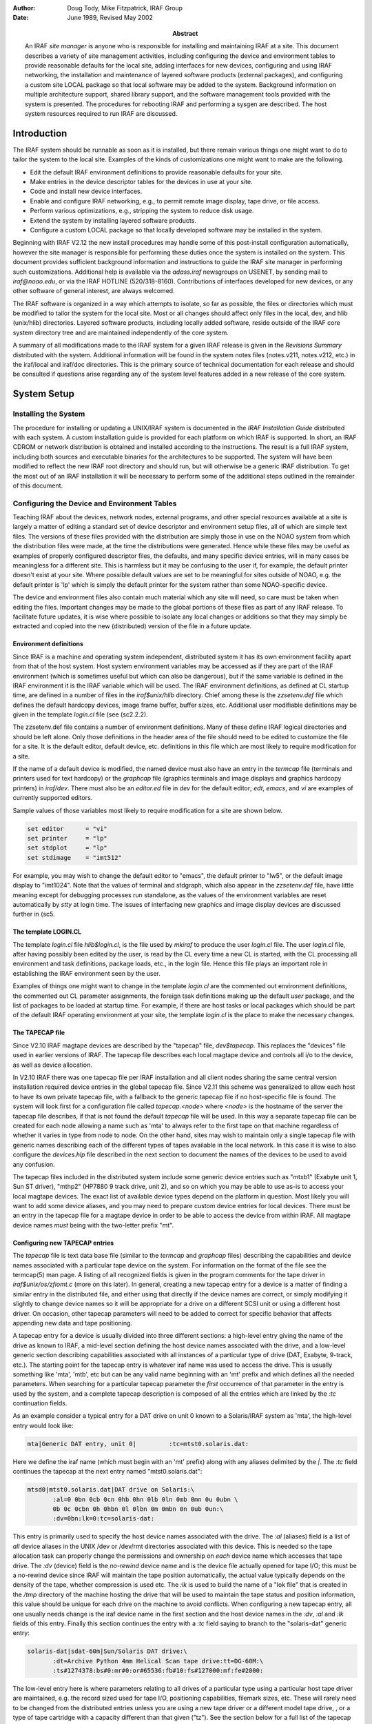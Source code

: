 .. title:: UNIX/IRAF V2.12 Site Manager's Guide

:author: Doug Tody, Mike Fitzpatrick, IRAF Group
:date: June 1989, Revised May 2002
:abstract:

   An IRAF *site manager* is anyone who is responsible for installing
   and maintaining IRAF at a site.  This document describes a variety
   of site management activities, including configuring the device and
   environment tables to provide reasonable defaults for the local
   site, adding interfaces for new devices, configuring and using IRAF
   networking, the installation and maintenance of layered software
   products (external packages), and configuring a custom site LOCAL
   package so that local software may be added to the system.
   Background information on multiple architecture support, shared
   library support, and the software management tools provided with
   the system is presented.  The procedures for rebooting IRAF and
   performing a sysgen are described.  The host system resources
   required to run IRAF are discussed.


Introduction
============

The IRAF system should be runnable as soon as it is installed, but there
remain various things one might want to do to tailor the system to the local
site.  Examples of the kinds of customizations one might want to make are the
following.

* Edit the default IRAF environment definitions to provide reasonable
  defaults for your site.
  
* Make entries in the device descriptor tables for the devices in use
  at your site.

* Code and install new device interfaces.

* Enable and configure IRAF networking, e.g., to permit remote image
  display, tape drive, or file access.
  
* Perform various optimizations, e.g., stripping the system to reduce disk
  usage.
  
* Extend the system by installing layered software products.

* Configure a custom LOCAL package so that locally developed software
  may be installed in the system.
  
Beginning with IRAF V2.12 the new install procedures may handle some of this
post-install configuration automatically, however the site manager is
responsible for performing these duties once the system is installed on
the system.
This document provides sufficient background information and instructions to
guide the IRAF site manager in performing such customizations.  Additional
help is available via the `adass.iraf` newsgroups on USENET, by sending
mail to `iraf@noao.edu`, or via the IRAF HOTLINE (520/318-8160).
Contributions of interfaces developed for new devices, or any other software
of general interest, are always welcomed.

The IRAF software is organized in a way which attempts to isolate, so far as
possible, the files or directories which must be modified to tailor the
system for the local site.  Most or all changes should affect only files in
the local, dev, and hlib (unix/hlib) directories.  Layered software
products, including locally added software, reside outside of the IRAF core
system directory tree and are maintained independently of the core system.

A summary of all modifications made to the IRAF system for a given IRAF
release is given in the *Revisions Summary* distributed with the
system.  Additional information will be found in the system notes files
(notes.v211, notes.v212, etc.) in the iraf/local and iraf/doc directories.
This is the primary source of technical documentation for each release and
should be consulted if questions arise regarding any of the system level
features added in a new release of the core system.

System Setup
============

Installing the System
---------------------

The procedure for installing or updating a UNIX/IRAF system is documented in
the *IRAF Installation Guide* distributed with each system.  A custom
installation guide is provided for each platform on which IRAF is supported.
In short, an IRAF CDROM or network distribution is obtained and installed
according to the instructions.  The result is a full IRAF system, including
both sources and executable binaries for the architectures to be supported.
The system will have been modified to reflect the new IRAF root directory
and should run, but will otherwise be a generic IRAF distribution.  To get
the most out of an IRAF installation it will be necessary to perform some of
the additional steps outlined in the remainder of this document.

Configuring the Device and Environment Tables
---------------------------------------------

Teaching IRAF about the devices, network nodes, external programs, and other
special resources available at a site is largely a matter of editing a
standard set of device descriptor and environment setup files, all of which
are simple text files.  The versions of these files provided with the
distribution are simply those in use on the NOAO system from which the 
distribution files were made, at the time the distributions were generated.
Hence while these files
may be useful as examples of properly configured descriptor files, the
defaults, and many specific device entries, will in many cases be
meaningless for a different site.  This is harmless but it may be confusing
to the user if, for example, the default printer doesn't exist at your
site.  Where possible default values are set to be meaningful for sites
outside of NOAO, e.g. the default printer is 'lp' which is simply the 
default printer for the system rather than some NOAO-specific device.

The device and environment files also contain much material which any site
will need, so care must be taken when editing the files.  Important changes
may be made to the global portions of these files as part of any IRAF
release.  To facilitate future updates, it is wise where possible to isolate
any local changes or additions so that they may simply be extracted and
copied into the new (distributed) version of the file in a future update.

Environment definitions
.......................

Since IRAF is a machine and operating system independent, distributed system
it has its own environment facility apart from that of the host system.
Host system environment variables may be accessed as if they are part of the
IRAF environment (which is sometimes useful but which can also be
dangerous), but if the same variable is defined in the IRAF environment it
is the IRAF variable which will be used.  The IRAF environment definitions,
as defined at CL startup time, are defined in a number of files in the
`iraf$unix/hlib` directory.  Chief among these is the `zzsetenv.def` file
which defines the default hardcopy devices, image frame buffer, buffer
sizes, etc. Additional user modifiable definitions may be given in the
template `login.cl` file (see \(sc2.2.2).

The zzsetenv.def file contains a number of environment definitions.
Many of these define IRAF logical directories and should be left alone.
Only those definitions in the header area of the file should need to be
edited to customize the file for a site.  It is the default editor,
default device, etc. definitions in this file which are most likely to
require modification for a site.

If the name of a default device is modified, the named device must also have
an entry in the `termcap` file (terminals and printers used for text
hardcopy) or the `graphcap` file (graphics terminals and image displays
and graphics hardcopy printers) in `iraf/dev`.
There must also be an `editor.ed` file in `dev` for the
default editor; *edt*, *emacs*, and *vi* are examples of
currently supported editors.

Sample values of those variables most likely to require modification for
a site are shown below.

.. code::

        set editor      = "vi"
	set printer     = "lp"
	set stdplot     = "lp"
	set stdimage    = "imt512"

For example, you may wish to change the default editor to "emacs", the
default printer to "lw5", or the default image display to "imt1024".  Note
that the values of terminal and stdgraph, which also appear in the
`zzsetenv.def` file, have little meaning except for debugging processes run
standalone, as the values of the environment variables are reset
automatically by *stty* at login time.  The issues of interfacing new
graphics and image display devices are discussed further in \(sc5.

The template LOGIN.CL
.....................

The template `login.cl` file `hlib$login.cl`, is the file used by *mkiraf*
to produce the user `login.cl` file.  The user `login.cl` file, after having
possibly been edited by the user, is read by the CL every time a new CL is
started, with the CL processing all environment and task definitions,
package loads, etc., in the login file.  Hence this file plays an important
role in establishing the IRAF environment seen by the user.

Examples of things one might want to change in the template `login.cl`
are the commented out environment definitions, the commented out CL
parameter assignments, the foreign task definitions making up the default
`user` package, and the list of packages to be loaded at startup
time.  For example, if there are host tasks or local packages which
should be part of the default IRAF operating environment at your site,
the template `login.cl` is the place to make the necessary changes.

The TAPECAP file
................

Since V2.10 IRAF magtape devices are described by the "tapecap" file,
`dev$tapecap`. This replaces the "devices" file used in earlier versions
of IRAF.  The tapecap file describes each local magtape device and controls all
i/o to the device, as well as device allocation.

In V2.10 IRAF there was one tapecap file per IRAF installation and all client
nodes sharing the same central version installation required device entries
in the global tapecap file.  Since V2.11 this scheme was generalized to
allow each host to have its own private tapecap file, with a fallback to
the generic tapecap file if no host-specific file is found. 
The system will look first for a configuration file called
`tapecap.<node>` where `<node>` is the hostname of the server
the tapecap file describes, if that is not found the default `tapecap`
file will be used.  
In this way a separate tapecap file can be created for
each node allowing a name such as 'mta' to always refer to the first tape
on that machine regardless of whether it varies in type from node to node.
On the other hand, sites may wish to maintain only a single tapecap file
with generic names describing each of the different types of tapes available
in the local network.  In this case it is wise to also configure the
`devices.hlp` file described in the next section to document the names
of the devices to be used to avoid any confusion.

The tapecap files included in the distributed system include some generic
device entries such as "mtxb1" (Exabyte unit 1, Sun ST driver), "mthp2"
(HP7880 9 track drive, unit 2), and so on which you may be able to use as-is
to access your local magtape devices.   The exact list of available device
types depend on the platform in question.  Most likely you will want to add
some device aliases, and you may need to prepare custom device entries for
local devices.  There must be an entry in the tapecap file for a magtape
device in order to be able to access the device from within IRAF.  All magtape
device names *must* being with the two-letter prefix "mt".

Configuring new TAPECAP entries
...............................

The `tapecap` file is text data base file (similar to the
`termcap` and `graphcap` files) describing the capabilities and 
device names associated with a particular tape device on the system.  For
information on the format of the file see the termcap(5) man page. A listing
of all recognized fields is given in the program comments for the tape
driver in `iraf$unix/os/zfiomt.c` (more on this later).  In general, creating
a new tapecap entry for a device is a matter of finding a similar entry in
the distributed file, and either using that directly if the device names are
correct, or simply modifying it slightly to change device names so it will
be appropriate for a drive on a different SCSI unit or using a different host
driver.  On occasion, other tapecap parameters will need to be added to
correct for specific behavior that affects appending new data and tape
positioning.

A tapecap entry for a device is usually divided into three different sections:
a high-level entry giving the name of the drive as known to IRAF, a mid-level
section defining the host device names associated with the drive, and
a low-level
generic section describing capabilities associated with all instances of a
particular type of drive (DAT, Exabyte, 9-track, etc.).  The starting point 
for the tapecap entry is whatever iraf name was used to access the drive.
This is usually something like 'mta', 'mtb', etc but can be any valid name
beginning with an 'mt' prefix and which defines all the needed parameters.
When searching for a particular tapecap parameter the *first* occurrence
of that parameter in the entry is used by the system, and a complete tapecap 
description is composed of all the entries which are linked by the `:tc`
continuation fields.

As an example consider a typical entry for a DAT drive on unit 0 known to
a Solaris/IRAF system as 'mta', the high-level entry would look like: 

.. code::

   mta|Generic DAT entry, unit 0|         :tc=mtst0.solaris.dat:

Here we define the iraf name (which must begin with an 'mt' prefix)
along with any aliases delimited by the `|`.  The `:tc` field
continues the tapecap at the next entry named "mtst0.solaris.dat":

.. code::

   mtsd0|mtst0.solaris.dat|DAT drive on Solaris:\
          :al=0 0bn 0cb 0cn 0hb 0hn 0lb 0ln 0mb 0mn 0u 0ubn \
          0b 0c 0cbn 0h 0hbn 0l 0lbn 0m 0mbn 0n 0ub 0un:\
          :dv=0bn:lk=0:tc=solaris-dat:

This entry is primarily used to specify the host device names associated with
the drive.  The `:al` (aliases) field is a list of *all* device
aliases in the UNIX /dev or /dev/rmt directories associated with this device.
This is needed so the tape allocation task can properly change the permissions
and ownership on *each* device name which accesses that tape drive. The
`:dv` (device) field is the *no-rewind* device name and is the
device file actually opened for tape I/O;  this must be a no-rewind device
since IRAF will maintain the tape position automatically, the actual value
typically depends on the
density of the tape, whether compression is used etc.  The `:lk` is used
to build the name of a "lok file" that is created in the `/tmp` directory of the
machine hosting the drive that will be used to maintain the tape status and
position information, this value should be unique for each drive on the
machine to avoid conflicts.  When configuring a new tapecap entry, all one
usually needs change is the iraf device name in the first section and the
host device names in the `:dv`, `:al` and `:lk` fields of this entry.  Finally this
section continues the entry with a `:tc` field saying to branch to the
"solaris-dat" generic entry:

.. code::
   
   solaris-dat|sdat-60m|Sun/Solaris DAT drive:\
          :dt=Archive Python 4mm Helical Scan tape drive:tt=DG-60M:\
          :ts#1274378:bs#0:mr#0:or#65536:fb#10:fs#127000:mf:fe#2000:

The low-level entry here is where parameters relating to all drives of a
particular type using a particular host tape driver are maintained, e.g.
the record sized used for tape I/O, positioning capabilities, filemark sizes,
etc.  These will rarely need to be changed from the distributed entries unless
you are using a new tape driver or a different model tape drive, , or a
type of tape cartridge with a capacity different than that given ("tz").
See the section below for a full list of the tapecap parameters and their
meanings.

For a more complicated example let's consider how to add an entry for an
Exabyte 8505 drive given an existing entry for an Exabyte 8200 device.  We
can ignore for now the low-level entry found in the distributed tapecap and
concentrate on what fields actually need changing in this case.  We begin
with the high-level entry defining the iraf names, we will need one name for
the drive in each of three modes (8200 mode, 8500 mode, and 8500 mode w/
compression):

.. code::

   mta|Exabyte 8200, Unit 0|            :tc=mtst0.solaris.exb8200:
   mtb|mtblo|Exabyte 8505, Unit 0|      :tc=mtst0.exb8505-lo:
   mtbhi|Exabyte 8505, Unit 0|          :tc=mtst0.exb8505-hi:
   mtbc|Exabyte 8505, Unit 0|           :tc=mtst0.exb8505-c:

The new iraf names are therefore *mtb* (8200 mode), *mtbhi* (8500
mode), and *mtbc* (8500 + compression).  These all link to the second
level entry where we make use of the existing EXB8200 entry:

.. code::

   mtsee0|mtst0.solaris.exb8200|Exabyte 8200 drive on Solaris:\
            :al=0 0bn 0cb 0cn 0hb 0hn 0lb 0ln 0mb 0mn 0u 0ubn \
            0b 0c 0cbn 0h 0hbn 0l 0lbn 0m 0mbn 0n 0ub 0un:\
            :dv=0bn:lk=0:tc=solaris-exb8200:
   mtsee0lo|mtst0.exb8505-lo|:dv=0lbn:tc=mtsee0:
   mtsee0hi|mtst0.exb8505-hi|:dv=0mbn:fs#48000:ts#5000000:tc=mtsee0:
   mtsee0hic|mtst0.exb8505-c|:dv=0cbn:fs#48000:ts#5000000:tc=mtsee0:

Note that the names we just created link to the one-line entries below the
standard EXB 8200 entry 'mtst0.solaris.exb8200' (the `mtb` entry could
just as legally have linked to this entry right away). Since all we need to
change is the `:dv` field (because we're opening the same drive, but by
using a different name the host system accesses it in the appropriate mode)
we can simply make a new entry point, change the :dv field and then link to
the existing entry where all the rest of the parameters will be the same.
In this case we've also reset the `:fs` and `:ts` fields to override
the values in the low-level Exabyte description since these have also changed
for the new model drive.  If we wished to modify this entry for a drive on 
e.g. unit 2 all we would need to do is modify the various :dv, :al, and :lk
fields so the device names are correct, and change the name of the tapecap
entry points so we avoid any confusion later on.

When configuring a new tapecap and encounter problems it is useful to turn on
status output so you get a better idea of where the tape is positioned and
what's going on, to do this use the `:so` field as follows:

.. code::
   
   cl> set tapecap = ":so=/dev/tty"

Alternatively, the :so can be specified on the command line, e.g.

.. code::

   cl> rewind "mta[:so=/dev/tty]"

Any other tapecap parameters can be specified in the same way.  The
quotes around the tape name are required if any special characters such as
'=' are included in the device name string.  Status output like
this can also be directed to an *Xtapemon* server running either locally
or remotely, see the xtapemon man page for details.  Help with configuring
new tapecap entries is available from IRAF site support.

More on TAPECAP parameters
++++++++++++++++++++++++++

As we see from the previous section, in most cases the only tapecap parameters
that need to be changed are `:dv`, `:al`, and maybe `:lk`.  There
are however a number of other tapecap parameters that sometimes must be 
modified to describe how the tape device operates or to optimize I/O to
the device.  A full listing of the available tapecap parameters can be found
in the program comments for the iraf tape driver iraf$unix/os/zfiomt.c; we
will only briefly discuss a few here.  Any changes you make with the
parameters mentioned here can usually go in the low-level tapecap entry so
they will "fix" all drives of the same type, however you may also wish to
modify just the high-level entry to change only one drive.  For example:

.. code::
   
   mta|Generic DAT entry, unit 0|      :se:ow:tc=mtst0.solaris.dat:

would add the ":se:ow" fields (discussed below) to only the *mta* device.

Boolean tapecap parameters may be negated if you are linking to an existing
entry which already defines a particular field.  For example, in

.. code::
   
   mta|Generic DAT entry, unit 0|      :se@:tc=mtst0.solaris.dat:

the '@' character would negate the `:se` field regardless of whether it
is defined elsewhere in the entry.

One of the most common problems encountered is that only odd-numbered images
on a tape are readable by the drive.  The solution to this is usually to add
a `se` to the tapecap to tell the driver that the tape will position
past the EOT in a read.  Another common problem is with appending
new data to an existing tape, this sometimes requires the addition of a
`ow` field to tell the driver to backspace and overwrite the EOT
when appending.  A `re` is sometimes needed if there is a problem
sensing the EOT when reading all images from a tape, this tell the
driver that a read at EOT returns an ERR.

The parameter `fb` may be specified for a device to define the "optimum"
FITS blocking factor for the device.  Unless the user explicitly specifies the
blocking factor, this is the value that the V2.11 *wfits* task will use
when writing FITS files to a tape.  Note that for cartridge devices a FITS
blocking factor of 22 is used for some devices; at first this may seem
non-standard FITS, but it is perfectly legal, since for a fixed block size
device the FITS blocking factor serves only to determine how the program
buffers the data (for a fixed block device you get exactly the same tape
regardless of the logical blocking factor).  For non-FITS device access the
magtape system defines an optimum record size which is used to do things
like buffer data for cartridge tape devices to allow streaming.

Some devices, e.g. most Exabyte drives, are slow to switch between
read and skip mode, and for files smaller than a certain size, when skipping
forward to the next file, it will be faster to read the remainder of the
file than to close the file and do a file skip forward.  The `fe` parameter
is provided for such devices, to define the "file equivalent" in kilobytes
of file data, which can be read in the time that it takes to complete a
short file positioning operation and resume reading.  Use of this device
parameter in a tape scanning application such as *rfits* can make a
factor of 5-10 difference in the time required to execute a tape scan of
a tape containing many small files.

On a device such as most cartridge tape devices where backspacing is
not permitted or does not work reliably it may be necessary to set the
`nf` parameter to tell the driver to rewind and space forward when
backspacing to a file.

Lastly, when configuring a new low-level generic entry for the device it is
sometimes necessary to change the various size parameters for the drive.
These include:

======== ==============================================
`bs`     device block size (0 if variable)
`fb`     default FITS blocking factor (recsize=fb*2880)
`fe`     time to FSF equivalent in file Kb
`mr`     maximum record size
`or`     optimum record size
`fs`     approximate filemark size (bytes)
`ts`     tape capacity (Mb)
`dn`     density
======== ==============================================

All but the last three fields are used either by the driver or a task when
reading or writing a tape, the `:fs`, `ts` and `:dn` fields are
used by tape monitoring tasks such as *xtapemon* to compute the approximate 
amount of tape used and do not affect tape operation.  For devices which are
capable of variable block size I/O (i.e. almost anything but a cartridge
tape) it is best to leave the `bs` field at zero.  The maximum and
optimum record sizes, the `mr` and `or` fields, are usually
determined by the host tape driver used.  Values for these can either be
found in the host driver man page or it's system include file.

The DEVICES.HLP file
....................

All physical devices that the user might need to access by name should be
documented in the file dev$devices.hlp.  Typing

.. code::
   
   cl> help devices

or just

.. code::
   
   cl> devices

in the CL will format and output the contents of this file.  It is the IRAF
name of the device, as given in files such as termcap, graphcap, and
tapecap, which should appear in this help file followed by a brief
description of the device, see the distributed file as an example.  Starting
with V2.10 this file in no longer used to configure tape devices, it is
informational only.  While not required for an operational runtime system,
it is recommended that site managers document devices in this file for 
their users as well as for their own use when later updating the system.

The TERMCAP file
................

There must be entries in this file for all local terminal and printer
devices you wish to access from IRAF (there is currently no "printcap" file
in IRAF).  The entry for a printer contains one special device-specific
entry, called `DD`.  This consists of three fields: the device name,
e.g. "node!device", the template for the temporary spoolfile, and the UNIX
command to be used to dispose of the file to the printer.  On most UNIX
systems it is not necessary to make use of the node name and IRAF networking
to access a remote device since UNIX *lpr* already provides this
capability, however it might still be useful if the desired device does not
have a local *lpr* entry for some reason.  Printer devices named in this
file may be used for text hardcopy output such as you get from the LPRINT
task, graphics hardcopy devices are configured by editing the
`graphcap` file discussed in the next section.

As an example, assume we have a printer known to the sun as 'lw5', the
termcap entry would look something like:

.. code::
   
   lw5|lp5|                                :tc=sapple5:
   
   sapple5|sapple|Apple laser writer NT on Orion:\
        :co#80:li#66:os:pt:ta^I:\
        :DD=lpnode!apple,/tmp/asfXXXXXX,!{ lpr -Plw5 $F; rm $F; }:

To then create an entry for a new device named 'lw16' simply copy this
entry and change the '5' to '16' in the device and termcap entry 
names, and especially in the *lpr* command of the `DD* string.  
The `$F` denotes the name
of the file to be printed, specifically the temp file created so it should
be removed to avoid filling up the disk.  Note that the `DD` string
can contain any valid unix command to print a file to a specific device, we
use various local print commands, Enscript, etc.

If you have a local terminal which has no entry in the IRAF termcap file,
you probably already have an entry in the UNIX termcap file.  Simply copy it
into the IRAF file; both systems use the same termcap database format and
terminal device capabilities.  However, if the terminal in question is a
graphics terminal with a device entry in the graphcap file, you should
add a `:gd` capability to the termcap entry.  If the graphcap entry
has a different name from the termcap entry, make it `:gd=<gname>`.

The GRAPHCAP file
.................

There must be an entry in the graphcap file for all graphics terminals, batch
plotters, and image displays accessed by IRAF programs.  We will discuss
each briefly since the setup is slightly different in each case.  Help
preparing new graphcap device entries is available from iraf site support
if needed, but with the exception of new graphics terminals creating an entry
for a new device is usually just a matter of editing an existing entry.  We
ask that new graphcap entries be sent back to us so that we may include
them in the master graphcap file for all to benefit.

Graphics hardcopy devices
+++++++++++++++++++++++++

Graphics hardcopy devices nowadays are typically Postscript printers, but
support is included in the system for various pen and raster plotters, and 
non-PostScript printers such as HP LaserJet, Imagen, QMS, etc.  We will 
concentrate here on PostScript devices since they are the most common.  The
typical graphcap entry will look something like

.. code::
   
   lp5|lw5|                :tc=uapl5:
   
   uapl5|UNIX generic interface to 300dpi printer on Orion:\
        :xs#0.269:ys#0.210:ar#0.781:\
        :DD=apl,tmp$sgk,!{ sgidispatch sgi2uapl $F -l$(XO) -w$(XW) \
        -b$(YO) -h$(YW) -p$(PW) | lpr -Plw5; rm $F; }&:tc=sgi_apl:

where the device is known to the system as *lw5* or *lp5*.  The
entry is very similar in form to the `termcap` entry discussed above,
and changing it for a new device is primarily a matter of changing the 
device names.  The exception however is in the `DD` string: here instead
of a simple print command we invoke an SGI translator via the 
*sgidispatch* command (in this case the *sgi2uapl* translator) which
is used to the convert the graphics kernel metacode to PostScript for the 
final printing.  The arguments to the *sgi2uapl* translator are the
device resolution and offset parameters obtained from the *sgi_apl*
entry linked by the :tc field at the end of the graphcap entry.  The output
from the translator is piped to a printer and the temp file is removed.

If we wish to convert this entry for a different type of printer, aside from
the changing the name in the graphcap entries and the print command,
the DD string may have to be changed to call a new SGI translator
with the appropriate arguments, and the final :tc field would have to link
to a new entry appropriate for that device.  In V2.12 the following SGI
translators are available: 

============ ================================================
sgi2gif      GIF image converter
sgi2uapl.c   PostScript for LaserWriters and PS plotters
sgi2ueps.c   Encapsulated PostScript, PS-Adobe-3.0, EPSF-3.0
sgi2uhpgl.c  HP Graphics Language for HP 7550A and others
sgi2uhplj.c  HP Printer Command Language (LaserJet Series)
sgi2uimp.c   Impress language for Imagen printers
sgi2uptx.c   Printronix plotter
sgi2uqms.c   QMS Vector Graphics (Talaris Lasergrafix)
sgi2xbm      B-bitmap image converter
============ ================================================

In addition, Versatec plotters are supported (no SGI translator needed).

Image display frame buffers
+++++++++++++++++++++++++++

Graphcap entries are required to configure the available `stdimage`
devices for the system.  These are basically just frame buffer configurations
describing the size of the image display being used (whether it's an actual
frame buffer such as an IIS mode 70 or a display server such as XImtool or
SAOimage).  A typical entry for a 512x512 frame buffer looks like:

.. code::
   
   imt1|imt512|imtool|Imtool display server:\
       :cn#1:LC:BS@:z0#1:zr#200:DD=node!imtool,,512,512:tc=iism70:

Here the `:cn` field is the configuration number and the frame buffer
size is given in the `DD` field.  For display servers such as XImtool
the configuration number is passed to the server which then uses that as an
index to the *imtoolrc* file (normally installed by the system as a link
to `dev$imtoolrc`) it uses to determine the frame buffer size to be used.
When adding a new frame buffer you need to be sure the :cn field is unique
and the size in the graphcap file agrees with the size in the imtoolrc file
for that config, *both* files must be edited for the new size to be 
recognized correctly.  Note that SAOimage has a limit of 64 possible frame
buffers that will be recognized, XImtool, DS9 and SAOtng recognize up to 128 
possible configurations.

Graphics Terminals
++++++++++++++++++

New graphics terminals will need a new entry in the graphcap file if one
does not already exist.  The IRAF file gio$doc/gio.hlp
contains documentation describing how to prepare graphcap device entries.  A
printed copy of this document is available from the iraf/docs directory in
the IRAF network archive.  However, once IRAF is up you may find it easier
to generate your own copy using *help*, as follows:

.. code::
   
   cl> help gio$doc/gio.hlp fi+ | lprint

This will print the document on the default IRAF printer device which will
be the default printer for your machine or the one named by your UNIX
`PRINTER` environment variable (use the "device=" hidden parameter to
specify a different device).  Alternatively, to view the file on the
terminal,

.. code::
   
   cl> phelp gio$doc/gio.hlp fi+

The help pages for the IRAF tasks *showcap* and *stty* should also
be reviewed as these utilities are useful for generating new graphcap
entries.  The i/o logging feature of *stty* is useful for determining
exactly what characters your graphcap device entry is generating.  The
*gdevices* task is useful for printing summary information about the
available graphics devices.

Configuring IRAF networking
...........................

The dev directory contains the files (`hosts` and
`irafhosts` that areused by the IRAF network interface.
IRAF networking is used to access remote image displays, printers, magtape
devices, files, images, etc. via the network.  Nodes do not necessarily have
to have the same architecture, or even run the same operating system, so
long as they can run IRAF.

To enable IRAF networking for a UNIX/IRAF system, all that is necessary is to
edit the "hosts" file.  Beginning with V2.12 a post-install configuration
option allows the appropriate entry for the machine to be automatically
entered in the hosts file, and it is recomended that all machines which run
IRAF have the install script run on the machine to ensure proper operation.
In cases where it's necessary to manually create a new node entry, the
site manager can make an entry for each logical node, in the format

.. code::
   
   nodename [ aliases ] ":" irafks.e-pathname

following the examples given in the hosts file supplied with the
distribution (which is the NOAO/Tucson hosts file).  Note that there may be
multiple logical entries for a single physical node, however duplicate
'nodename' entries should be avoided.

The "irafhosts" file is the template file used to create user .irafhosts
files.  It does not have to be modified, although you can do so if you wish
to change the default parameter values given in the file.

To enable IRAF networking on a particular IRAF host, the host OS
*hostname* (i.e. the output of the unix *hostname* command) must
appear as a primary name or alias somewhere in the IRAF hosts table.  
On systems where this is the fully qualified host name (FQHN) the node
name may exceed a limit 16-character limit on a node name so at least
one alias should include a truncated version of the FQHN, the entire FQHN
should appear on the right side of the ':' in the irafks.e pathname.
During process startup, the IRAF VOS looks for the system name
for the current host and automatically disables networking if this name is
not found.  Hence IRAF networking is automatically disabled when the
distributed system is first installed - unless you are unlucky enough to
have installed the system on a host with the same name as one of the nodes
in the NOAO host table.  Note that it may be best to simply delete the
NOAO host table entries since any duplicate with a local host entry will
will cause the IRAF "cd" command to fail and may have other consequences.

Once IRAF networking is configured, the following command may be typed in
the CL to verify that all is well:

.. code::
   
   cl> netstatus

This will print the host table and state the name of the local host.
Read the output carefully to see if any problems are reported.

Alternatively, users can set up a private hosts table by copying the system
version and making any additions.  To then make use of this define a
CL environment variable *irafhnt* which is the path to the private hosts
file.  For example,

.. code::
   
   cl> copy dev$hosts home$myhosts      # make private copy
   cl> edit home$myhosts                # edit any changes
   cl> reset irafhnt = home$myhosts     # reset hosts table to be used
   cl> flpr 0                           # reinitialize system to use it

You can also define a UNIX *irafhnt* variable in the same way prior to
logging into the CL to accomplish the same thing.

For IRAF networking to be of any use, it is necessary that IRAF be installed
on at least two systems.  In that case either system can serve as the server
for an IRAF client (IRAF program) running on the other node.  It is not
necessary to have a separate copy of IRAF on each node, i.e., a single copy
of IRAF may be NFS mounted on all nodes (you will need to run the IRAF
*install* script on each client node).  If it is not possible to install
IRAF on a node for some reason (either directly or using NFS) it is possible
to manage by installing only enough of IRAF to run the IRAF kernel server.
Contact IRAF site support if you need to configure things in this manner.

UNIX IRAF systems currently support only TCP/IP based networking.
Networking between any heterogeneous collection of systems is possible
provided they support TCP/IP based networking (virtually all UNIX-based
systems do).  The situation with networking between UNIX and VMS systems is
more complex.

Once IRAF networking is enabled, objects resident on the server node may be
accessed from within IRAF merely by specifying the node name in the object
name, with a "*node!*" prefix.  For example, if *foo* is a network
node,

.. code::
   
   cl> page foo!hlib$motd
   cl> allocate foo!mta
   cl> devstatus foo!mta

In a network of "trusted hosts" the network connection will be made
automatically, without a password prompt using the *rsh* protocol.
A password prompt will be generated if the user does not have permission to
access the remote node with UNIX commands such as *rsh* since the system
will fall back to an 'rexec' protocol.  The environment variable `KSRSH`
may be defined to use an alternate connection protocol, e.g. *ssh* or
*remsh*.  It is beyond the scope of this document to discuss the
configuration of *ssh* for local networks, for now we will assume that
*rsh* is a supported networking protocol.  Hosts are made
"trusted" in a network by listing them in the system `/etc/hosts.equiv`
file, most often when rsh fails it's because this file hasn't been configured
(usually for security reasons).  User's can configure a `.rhosts` file in
their UNIX login directories (see the rhosts(5) man page) to make the hosts
trusted for their account and bypass the passwd prompt.  Each user also has
a .irafhosts file in their UNIX login directory which can be used to exercise
more control over how the system connect to remote hosts.  See the discussion
of IRAF networking in the *IRAF Version 2.10 Revisions Summary* (in
iraf$doc/v210revs.ms), or in the V2.10 system notes file, for a more in-depth
discussion of how IRAF networking works.

To keep track of where files are in a distributed file system, IRAF uses
*network pathnames*.  A network pathname is a name such as
"foo!/tmp3/images/m51.pix", i.e., a host or IRAF filename with the node name
prepended.  The network pathname allows an IRAF process running on any node
to access an object regardless of where it is located on the network.

Inefficiencies can result when image pixel files are stored on disks which
are cross-mounted using NFS.  The typical problem arises when imdir (the
pixel file storage directory) is set to a path such as "/data/iraf/user/",
where /data is a NFS mounted directory.  Since NFS is transparent to
applications like IRAF, IRAF thinks that /data is a local disk and the
network pathname for a pixel file will be something like "foo!/data/iraf"
where "foo" is the hostname of the machine on which the file is written.  If
the image is then accessed from a different network node the image data will
be accessed via an IRAF networking connection to node "foo", followed by an
NFS connection to the node on which the disk is physically mounted, causing
the data to traverse the network twice, slowing access and unnecessarily
loading the network.

A simple way to avoid this sort of problem is to include the server name
in the imdir, e.g.,

.. code::
   
   cl> set imdir = "server!/data/iraf/user/"

This also has the advantage of avoiding NFS for pixel file access - NFS is
fine for small files but can load the server excessively when used to access
bulk image data.

Alternatively, one can set imdir to a value such as "HDR$pixels/", or
disable IRAF networking for disk file access.  In both cases NFS will be
used for image file access.

Configuring the IRAF account
............................

The IRAF account, i.e., what one gets when one logs into UNIX as "iraf",
is the account used by the IRAF site manager to work on the IRAF system.
Anyone who uses this account is in effect a site manager, since they have
permission to modify, delete, or rebuild any part of IRAF.  For these and
other reasons (e.g., concurrency problems) it is recommended that all routine
use of IRAF be performed from other accounts (user accounts).

If the system has been installed according to the instructions given in the
installation guide the login directory for the IRAF account will be
iraf/local.  This directory contains both a `.login` file
defining the environment for the IRAF account, and a number of other "dot"
files used to setup the IRAF system manager's working environment.

Most site managers will probably want to customize these files according to
their personal preferences.  In doing this please use caution to avoid losing
environment definitions, etc., which are essential to the correct operation
of IRAF, including IRAF software development and maintainence.

The default login.cl file supplied in the IRAF login directory uses machine
independent pathnames and should work as-is (no need to do a *mkiraf* -
in fact *mkiraf* has safeguards against inadvertent use within the IRAF
directories and may not work in iraf/local).  It may be necessary to edit
the .login file to modify the way the environment variable `IRAFARCH`
is defined.  This variable, required for software development but optional
for merely using IRAF, must be set to the name of the desired machine
architecture, e.g., sparc, vax, rs6000, ddec, etc.  If it is set to the name
of an architecture for which there are no binaries, e.g., generic, the CL
may not run, so be careful.  The alias *setarch*, defined in the iraf
account .login, is convenient for setting the desired architecture for IRAF
execution and software development.

Configuring user accounts for IRAF
..................................

User accounts should be loosely modeled after the IRAF account.  All that is
required for a user to run IRAF is that they run *mkiraf* in their
desired IRAF login directory before starting up the CL.  Defining
`iraf` or
`IRAFARCH` in the user environment is not required unless the user
will be doing any IRAF based software development (including IMFORT).
Programmers doing IRAF software development may wish to source
hlib$irafuser.csh in their .login file as well.

Tuning Considerations
---------------------

Stripping the system to reduce disk usage
.........................................

If the system is to be installed on multiple CPUs, or if a production
version is to be installed on a workstation, it may be necessary or
desirable to strip the system of all non-runtime files to save disk space.
This equates to deleting all the sources and all the reference manuals and
other documentation, excluding the online manual pages.  A special utility
called *rmfiles* (in the SOFTOOLS package) is provided for this
purpose.  It is not necessary to run *rmfiles* directly to strip the
system.  The preferred technique is to use "mkpkg strip" as in the following
example (this may be executed from either the host system or from within
IRAF).

.. code::
   
   % cd $iraf
   % mkpkg strip

This will preserve all runtime files, permitting use of the standard system
as well as user software development.  Note that only the IRAF core system
is stripped, i.e., if you want to strip any external layered software
products, such as the NOAO package, a *mkpkg strip* must be executed
separately for each - *cd* to the root directory of the external package
first and be sure to include the "-p *pkg*" switch to mkpkg so the proper
environment is loaded. For example, to strip the NOAO package:

.. code::
   
   % cd $iraf/noao
   % mkpkg -p noao strip

A tape backup of a system should always be made before the system is
stripped; keep the backup indefinitely as it may be necessary to restore the
sources in order to, e.g., install a bug fix or add-on software product.

Software Management
===================

Multiple architecture support
-----------------------------

Often the computing facilities at a site consist of a heterogeneous network
of workstations and servers.  These machines will often have quite different
architectures or operating systems.
Since IRAF is a large system it is undesirable to have to maintain a separate
copy of IRAF for each machine architecture on a network.  For this reason
IRAF provides support for multiple architectures within a single copy of IRAF.
To be accessible by multiple network clients, this central IRAF system will
typically be NFS mounted on each client.  It should be noted however that
it is not always possible to use the multiple architecture support within
the core system itself to maintain a single IRAF source tree for the entire
heterogeneous network.  The Host System Interface (HSI) for IRAF ports is
different for platforms as diverse as Sun and Linux so there should be a
separate installation for each system to minimize difficulties (the update
schedules usually differ as well so maintaining the same version is also
more difficult).  Almost any combination of architectures may be supported
by a single copy of an external package.

Multiple architecture support is implemented by separating the IRAF sources
and binaries into different directory trees.  The sources are architecture
independent and hence sharable by machines of any architecture.  All of the
architecture dependence is concentrated into the binaries, which are collected
together into the so-called BIN directories, one for each architecture.
The BIN directory contains all the object files, object libraries, executables,
and shared library images for an architecture, supporting both IRAF execution
and software development for that architecture.  A given system can support
any number of BIN directories, and therefore any number of architectures.

In IRAF terminology, when we refer to an "architecture" what we really
mean is a type of BIN.  The correspondence between BINs and hardware
architectures is not necessarily one-to-one, i.e., multiple BINs can exist
for a single compiler architecture by compiling the system with different
compilation flags, as different versions of the software, and so on.  Examples
of some currently supported IRAF V2.12 software architectures are shown below.

============ ========= ===============================================
Architecture	System	Description
============ ========= ===============================================
generic	     any	no binaries
alpha	     Dec Alpha	DEC Alpha running Digital Unix
freebsd	     PC	        PC platforms running FreeBSD
hp700	     HP	        HP 700 series running HPUX 10
irix	     SGI	SGI IRIX, MIPS cpu
linux	     PC	        PC platforms running Linux (Slackware, Debian, etc)
linuxppc     PC	        PowerPC platforms running Linux
sparc	     Sun-4	Sun SPARC (RISC) architecture, integral fpu
sunos	     PC	        PC platforms running Solaris x86
suse	     PC	        PC platforms running SuSE Linux
ssun	     Sun-4	Sun SPARC under Solaris (RISC) architecture, integral fpu
redhat	     PC	        PC platforms running RedHat (or Mandrake) Linux
macosx	     PC	        Macintosh OS X systems
============ ========= ===============================================

Most of these correspond to hardware architectures or operating system
distribution options.  The exceptions is the generic architecture, which is
what the distributed system is configured to by default (to avoid having any
architecture dependent binary files mingled with the sources).

When running IRAF on a system configured for multiple architectures,
selection of the BIN (architecture) to be used is controlled by the UNIX
environment variable `IRAFARCH`, e.g.,

.. code::
   
   % setenv IRAFARCH alpha

would cause IRAF to run using the alpha architecture, corresponding to the
BIN directory bin.alpha.  Once inside the CL one can check the current
architecture by entering one of the following commands (the output in each
case is shown as well).

.. code::
   
   cl> show IRAFARCH
   alpha

or

.. code::
   
   cl> show arch
   .alpha

If IRAFARCH is undefined at CL startup time a default architecture will be
selected based on the current machine architecture, the available floating
point hardware, and the available BINs.  The IRAFARCH variable controls not
only the architecture of the executables used to run IRAF, but the libraries
used to link IRAF programs, when doing software development from within the
IRAF or host environment.

Shared libraries
----------------

Among the UNIX based versions of IRAF, currently only Sun/IRAF (for SunOS
and Solaris) and OSF1/IRAF for the DEC Alpha supports
shared libraries, although we are looking into adding shared library support
to the other, mostly SysV based versions of IRAF.  SunOS has an unusually
powerful virtual file system architecture, and several years ago was one of
the few UNIX systems supporting shared, mapped access to files.  This is no
longer the case however, and nowadays most versions of UNIX provide some
sort of shared library facility.  Shared libraries result in a considerable
savings in disk space, so eventually we will probably implement the facility
for additional platforms.  In the meanwhile, if you are running IRAF on a
system other than a Sun or DEC Alpha this section can be skipped.

Sun/IRAF provides a shared library facility for SunOS 4.1 and Solaris 2.5.1
and later operating system versions.  of SunOS.  All architectures are
supported.  So long as everything is working properly, the existence and use
of the shared library should be transparent to the user and to the site
manager.  This section gives an overview of the shared library facility to
point the reader in the right direction in case questions should arise.

What the shared library facility does is take most of the IRAF system
software (currently the contents of the `ex`, `sys`,
`vops`, and `os` libraries) and link it together into a special
sharable image, the file `S<n>.e` in each core system BIN
directory (`<n>` is the shared image version number, e.g. "S8.e").  This
file is mapped into the virtual memory of each IRAF process at process
startup time.  Since the shared image is shared by all IRAF processes, each
process uses less physical memory, and the process pagein time is reduced,
speeding process execution.  Likewise, since the subroutines forming the
shared image are no longer linked into each individual process executable,
substantial disk space is saved for the BIN directories.  Link time is
correspondingly reduced, speeding software development.

The shared library facility consists of the *shared image* itself,
which is an actual executable image (though not runnable on all systems),
and the *shared library*, contained in the library lib$libshare.a,
which defines each VOS symbol (subroutine), and which is what is linked
into each IRAF program.  The shared library object module does not consume
any space in the applications program, rather it consists entirely of symbols
pointing to *transfer vector* slots in the header area of the shared
image.  The transfer vector slots point to the actual subroutines.

When an IRAF program is linked with *xc*, one has the option of linking
with either the shared library or the individual system libraries.  Linking
with the shared library is the default; the `-z` flag disables linking
with the shared library.  In the final stages of linking *xc* runs the
HSI utility *edsym* to edit the symbol table of the output executable,
modifying the shared library (VOS) symbols to point directly into the shared
image (to facilitate symbolic debugging), optionally deleting all shared
library symbols, or performing some other operation upon the shared library
symbols, depending upon the *xc* link flags given.

At process startup time, upon entry to the process main (a C main for
Sun/IRAF) the shared image will not yet have been mapped into the address
space of the process, hence any attempted references to VOS symbols would
result in a segmentation violation.  The *zzstrt* procedure, called by
the process main during process startup, opens the shared image file and
maps it into the virtual space of the IRAF program.  Once the IRAF main
prompt appears (when running an IRAF process standalone), all initialization
will have completed.

Each BIN, if linked with the shared library, will have its own shared image
file `S<n>.e`.  If the shared image is relinked this file will be
moved to `S<n>.e.1` and the new shared image will take its place;
any old shared image files should eventually be deleted to save disk space,
once any IRAF processes using them have terminated.   Normally when the
shared image is rebuilt it is not necessary to relink applications programs,
since the transfer vector causes the linked application to be unaffected
by relocation of the shared image functions.

If the shared image is rebuilt and its version number (the `<n>` in
`S<n>.e`) is incremented, the transfer vector is rebuilt the new
shared image cannot be used with previously linked applications.  These
old applications will still continue to run, however, so long as the older
shared image is still available.  It is common practice to have at least
two shared image versions installed in a BIN directory.

Further information on the Sun/IRAF shared library facility in given in the
IRAF V2.8 system notes file.  In particular, anyone doing extensive IRAF
based software development should review this material, e.g., to learn how
to debug processes that are linked with the shared image.

Layered software support
------------------------

An IRAF installation consists of the core IRAF system and any number of
external packages, or "layered software products".  As the name suggests,
layered software products are layered upon the core IRAF system.  Layered
software requires the facilities of the core system to run, and is portable
to any computer which already runs IRAF.  Any number of layered products can
be installed in IRAF to produce the IRAF system seen by the user at a
given site.

The support provided by IRAF for layered software is essentially the same as
that provided for maintaining the core IRAF system itself (the core system
is a special case of a layered package).  Each layered package (usually this
refers to a suite of subpackages) is a system in itself, similar in
structure to the core IRAF system.  Hence, there is a LIB, one or more BINs,
a help database, and all the sources and runtime files.  A good example of
an external package is the NOAO package.  Except for the fact that NOAO is
rooted in the IRAF directories, NOAO is equivalent to any other layered
product, e.g., STSDAS, TABLES, XRAY, CTIO, NSO, ICE, GRASP, NLOCAL, STEWARD,
and so on.  In general, layered products should be rooted somewhere outside
the IRAF directory tree to simplify updates.

Software management tools
-------------------------

IRAF software management is performed with a standard set of tools,
consisting of the tasks in the SOFTOOLS package, plus the host system
editors and debuggers.  Some of the most important and often used tools for
IRAF software development and software maintenance are the following.

*mkhelpdb*
  Updates the HELP database of the core IRAF system or an external
  package. The core system, and each external package, has its own
  help database.  The help database is the machine independent file
  `helpdb.mip` in the package library (LIB directory).  The help
  database file is generated with *mkhelpdb* by compiling the
  `root.hd` file in the same directory.

*mkpkg*
  The "make-package" utility.  Used to make or update package trees.
  Will update the contents of the current directory tree.  When run at
  the root iraf directory, updates the full IRAF system; when run at
  the root directory of an external package, updates the external
  package.  Note that updating the core IRAF system does not update
  any external packages (including NOAO).  When updating an external
  package, the package name must be specified, e.g., `mkpkg -p noao`.

*rmbin*
  Descends a directory tree or trees, finding and optionally listing
  or deleting all binary files therein.  This is used, for example, to
  strip the binaries from a directory tree to leave only sources, to
  force *mkpkg* to do a full recompile of a package, or to locate all
  the binaries files for some reason.  IRAF has its own notion of what
  a binary file is.  By default, files with the "known" file
  extensions (`.[aoe]`, `.[xfh]` etc.) are classified as binary or
  text (machine independent) files immediately, while a heuristic
  involving examination of the file data is used to classify other
  files.  Alternatively, a list of file extensions to be searched for
  may optionally be given.

*rtar*, *wtar*
  These are the portable IRAF tarfile writer (*wtar*) and reader
  (*rtar*).  About the only reasons to use these with the UNIX
  versions of IRAF are if one wants to move only the machine
  independent or source files (*wtar*, like *rmbin*, can discriminate
  between machine generated and machine independent files), or if one
  is importing files written to a tarfile on a VMS/IRAF system, where
  the files are blank padded and the trailing blanks need to be
  stripped with *rtar*.

*xc*
  The X (SPP) compiler.  This is analogous to the UNIX *cc* except
  that it can compile `.x` or SPP source files, knows how to link with
  the IRAF system libraries and the shared library, knows how to read
  the environment of external packages, and so on.


The SOFTOOLS package contains other tasks of interest, e.g., a program
*mktags* for making a tags file for the *vi* editor, a help database
examine tool, and other tasks.  Further information on these tasks is
available in the online help pages.

Modifying and updating a package
--------------------------------

IRAF applications development is most conveniently performed from within the
IRAF environment, since testing must be done from within the environment.
The usual  edit-compile-test development cycle is illustrated below.  This
takes place within the *package directory* containing all the files
specific to a given package.

 * Edit one or more source files.
   
 * Use *mkpkg* to compile any modified files, or files which include a
   modified file, and relink the package executable.
   
 * Test the new executable.

The mkpkg file for a package can be written to do anything,
but by convention the following commands are usually provided.

`mkpkg`
  The *mkpkg* command with no arguments does the default mkpkg
  operation; for a subpackage this is usually the same as *mkpkg
  relink* below.  For the root mkpkg in a layered package it udpates
  the entire layered package.

`mkpkg libpkg.a`
  Updates the package library, compiling any files which have been
  modified or which reference include files which have been modified.
  Private package libraries are intentionally given the generic name
  libpkg.a to symbolize that they are private to the package.

`mkpkg relink`
  Rebuilds the package executable, i.e., updates the package library
  and relinks the package executable.  By convention, this is the file
  `xx_pkgname.e` in the package directory, where *pkgname* is the
  package name.

`mkpkg install`
  Installs the package executable, i.e., renames the `xx_foo.e` file to
  `x_foo.e` in the global BIN directory for the layered package to which
  the subpackage *foo* belongs.

`mkpkg update`
  Does everything, i.e., a *relink* followed by an *install*.

If one wishes to test the new program before installing it one should do a
*relink* (i.e., merely type *mkpkg* since that defaults to relink), then
run the host system debugger on the resultant executable.  The process is
debugged standalone, running the task by giving its name to the standalone
process interpreter.  The CL task *dparam* is useful for dumping a
task's parameters to a text file to avoid having to answer parameter queries
during process execution.  The LOGIPC debugging facility introduced in V2.10
is also useful for debugging subprocesses.  If the new program is to be
tested under the CL before installation, a *task* statement can be
interactively typed into the CL to cause the CL to run the `xx_` version of
the package executable, rather than old installed version.

When updating a package other than in the core IRAF system, the `-p`
flag, or the equivalent `PKGENV` environment variable, must be used to
indicate the system or layered product being updated.  For example, `mkpkg
-p noao update` would be used to update one of the subpackages of the
NOAO layered package.  If the package being updated references any
libraries or include files in *other* layered packages, those packages
must be indicated with a `-p pkgname` flag as well, to cause the
external package to be searched.

The CL process cache can complicate debugging and testing if one forgets
that it is there.  When a task is run under the CL, the executing process
remains idle in the CL process cache following task termination.  If a new
executable is installed while the old one is still in the process cache, the
CL will automatically run the new executable (the CL checks the modify date
on the executable file every time a task is run).  If however an executable is
currently running, either in the process cache or because some other user is
using the program, it may not be possible to set debugger breakpoints.

The IRAF shared image can also complicate debugging, although for most
applications-level debugging the shared library is transparent.  By
default the shared image symbols are included in the symbol table of
an output executable following a link, so in a debug session the
shared image will appear to be part of the applications program.  When
debugging a program linked with the shared library, the process must
be run with the `-w` flag to cause the shared image to be mapped with
write permission, allowing breakpoints to be set in the shared image
(that is, you type something like `:r -w` when running the process
under the debugger).  Linking with the `-z` flag will prevent use of
the shared image entirely.

A full description of these techniques is beyond the scope of this manual,
but one need not be an expert at IRAF software development techniques to
perform simple updates.  Most simple revisions, e.g., bug fixes or updates,
can be made by merely editing or replacing the affected files and typing

.. code::
   
   cl> mkpkg

or

.. code::
   
   cl> mkpkg update

to update the package.

Installing and maintaining layered software
-------------------------------------------

The procedures for installing layered software products are similar to those
used to install the core IRAF system, or update a package.
Layered software may be distributed in source only form, or with binaries;
it may be configured for a single architecture, or may be preconfigured
to support multiple architectures.  The exact procedures to be followed
to install a layered product will in general be product dependent, and should
be documented in the installation guide for the product.

In brief, the procedure to be followed should resemble the following:

 * Create the root directory for the new software, somewhere outside
   the IRAF directories.

 * Restore the files to disk from a tape or network archive
   distribution file.

 * Edit the core system file hlib$extern.pkg to "install" the new
   package in IRAF.  This file is the sole link between the IRAF core
   system and the external package.

 * Configure the package BIN directory or directories, either by
   restoring the BIN to disk from an archive file, or by recompiling
   and relinking the package with *mkpkg*.

As always, there are some little things to watch out for.
When using *mkpkg* on a layered product, you must give the name
of the system being operated upon, e.g.,

.. code::

   cl> mkpkg -p foo update

where *foo* is the system or package name, e.g., "noao", "local", etc.
The `-p` flag can be omitted by defining `PKGENV` in your
UNIX environment, but this only works for updates to a single package.

An external system of packages may be configured for multiple architecture
support by repeating what was done for the core system.  One sets up several
BIN directories, one for each architecture, named `bin.arch`, where
*arch* is "sparc", "ddec", "rs6000", etc.  These directories, or
symbolic links to the actual directories, go into the root directory of the
external system.  A symbolic link `bin` pointing to an empty directory
bin.generic, and the directory itself, are added to the system's root
directory.  The system is then stripped of its binaries with *rmbin*, if
it is not already a source only system.  Examine the file zzsetenv.def in
the layered package LIB directory to verify that the definition for the
system BIN (which may be called anything) includes the string "(arch)",
e.g.,

.. code::

   set noaobin = "noao$bin(arch)/"

The binaries for each architecture may then be generated by configuring the
system for the desired architecture and running *mkpkg* to update the
binaries, for example,

.. code::

   cl> cd foo
   cl> mkpkg sparc
   cl> mkpkg -p foo update >& spool &

where *foo* is the name of the system being updated.  If any questions
arise, examination of a working example of a system configured for
multiple architecture support (e.g., the NOAO packages) may reveal the
answers.

Once installed and configured, a layered product may be uninstalled
merely by archiving the package directory tree, deleting the files,
and commenting out the affected lines of `hlib$extern.pkg`.  With the
BINs already configured reinstallation is a simple matter of restoring
the files to disk and editing the `extern.pkg` file.

Configuring a custom LOCAL package
----------------------------------

Anyone who uses IRAF enough will eventually want to add their own
software to the system, by copying and modifying the distributed
versions of programs, by obtaining and installing isolated programs
written elsewhere, or by writing new programs of their own.  A single
user can do this by developing software for their own personal use,
defining the necessary *task* statements etc.  to run the software in
their personal `login.cl` or `loginuser.cl` file.  To go one step
further and install the new software in IRAF so that it can be used by
everyone at a site, one must configure a custom local package.

The procedures for configuring and maintaining a custom LOCAL package are
similar to those outlined in \(sc3.5 for installing and maintaining
layered software, since a custom LOCAL will in fact be a layered software
product, possibly even something one might want to export to another site
(although custom LOCALs may contain non-portable or site specific software).

To make a custom local you make a copy of the "template local" package
(`iraf$local`) somewhere outside the IRAF directory tree, change the name
to whatever you wish to call the new layered package, and install it as
outlined in \(sc3.5.  The purpose of the template local is to provide the
framework necessary for a external package; a couple of simple tasks are
provided in the template local to serve as examples.  Once you have
configured a local copy of the template local and gotten it to compile and
link, it should be a simple matter to add new tasks to the existing
framework.

Updating the full IRAF system
-----------------------------

This section will describe how to recompile or relink IRAF.  Before we
get into this however, it should be emphasized that *most users will
never need to recompile or relink IRAF*.  In fact, this is not
something that one should attempt lightly - don't do it unless you
have some special circumstance which requires a custom build of the
system (such as a port).  Even then you might want to set up a second
copy of IRAF to be used for the experiment, keeping the production
system around as the standard system.  If you change the system it is
a good idea to make sure that you can undo the change.

While the procedure for building IRAF is straightforward, it is easy
to make a mistake and without considerable knowledge of IRAF it may be
difficult to recover from such a a mistake (for example, running out
of disk space during a build, or an architecture mismatch resulting in
a corrupted library or shared image build failure).  More seriously,
the software - the host operating system, the host Fortran compiler,
the local system configuration, and IRAF - is changing constantly.  A
build of IRAF brings all these things together at one time, and every
build needs to be independently and carefully tested.  An OS upgrade
or a new version of the Fortran compiler may not yet be supported by
the version of IRAF you have locally.  Any problems with the host
system configuration can cause a build to fail, or introduce bugs.
For example, systems which support multiple Fortran compilers or which
require the user to install and configure the compiler are a common
source of problems.

The precompiled binaries we ship with IRAF have been carefully
prepared and tested, usually over a period of months prior to a major
release.  They are the same as are used at NOAO and at most IRAF
sites, so even if there are bugs they will likely have already been
seen elsewhere and a workaround determined.  If the bugs are new then
since we have the exact same IRAF system we are more likely to be able
to reproduce and fix the bug.  Often the bug is not in the IRAF
software at all but in the host system or IRAF configuration.  As soon
as an executable is rebuilt (even something as simple as a relink) you
have new, untested, software.

The BOOTSTRAP
.............

To fully build IRAF from the sources is a four-step process.  First the
system is "bootstrapped", which builds the host system interface (HSI)
executables.  A "sysgen" of the core system is then performed; this compiles
all the system libraries and builds the core system applications.  The
bootstrap is then repeated, to make use of some of the functions from
the IRAF libraries compiled in step two, and the "sysgen" of the core system
is the repeated to compile parts of the system requiring the second
bootstrap code.

To bootstrap IRAF, login as IRAF and enter the commands shown below.
This takes a while and generates a lot of output, so the output should be
spooled in a file.  Here, *arch* refers to the IRAF architecture you
wish to build for.

.. code::
   
   % cd $iraf
   % mkpkg <arch>
   % cd $iraf/unix
   % reboot >& spool &


There are two types of bootstrap; the initial bootstrap starting from a
source only system, called the NOVOS bootstrap, and the final or VOS
bootstrap, performed once the IRAF system libraries `libsys.a` and
`libvops.a` exist.  The bootstrap script *reboot* will
automatically determine whether or not the VOS libraries are available and
will perform a NOVOS bootstrap if the libraries cannot be found.  It is
important to restore the desired architecture before attempting a
bootstrap, as otherwise a NOVOS bootstrap will always be performed.

The SYSGEN
..........

By sysgen we refer to an update of the core IRAF system - all of the files
comprising the runtime system, excluding the HSI which is generated by the
bootstrap.  On a source only system, the sysgen will fully recompile the
core system, build all libraries and applications, and link and install the
shared image and executables.  On an already built system, the sysgen
scans the full IRAF directory tree to see if anything is out of date,
recompiles any files that need it, then relinks and installs new executables.

To do a full sysgen of IRAF one merely runs *mkpkg* at the IRAF root.
If the system is configured for multiple architecture support one must
repeat the sysgen for each architecture.  Each sysgen builds or updates a
single BIN directory.  Since a full sysgen takes a long time and generates a
lot of output which later has to be reviewed, it is best to run the job in
batch mode with the output redirected.  For example to update the Solaris
binaries on a Sun workstation:

.. code::
   
   % cd $iraf
   % mkpkg ssun
   % mkpkg >& spool &

To watch what is going on after this command has been submitted and while
it is running, try

.. code::
   
   % tail -f spool

Sysgens are restartable, so if the sysgen aborts for any reason, simply fix
the problem and start it up again.  Modules that have already been compiled
should not need to be recompiled.  How long the sysgen takes depends upon
how much work it has to do.  The worst case is if the system and
applications libraries have to be fully recompiled.  If the system libraries
already exist they will merely be updated.  Once the system libraries are up
to date the sysgen will rebuild the shared library if any of the system
libraries involved were modified, then the core system executables will be
relinked.

A full sysgen generates a lot of output, too much to be safely reviewed for
errors by simply paging the spool file.  Enter the following command to
review the output (this assumes that the output has been saved in a file
named "spool").

.. code::
   
   % mkpkg summary

It is normal for a number of compiler messages warning about assigning
character data to an integer variable to appear in the spooled output
if the full system has been compiled.  There should be no serious error
messages if a supported and tested system is being recompiled.

The above procedure only updates the core IRAF system.  To update a layered
product one must repeat the sysgen process for the layered system.  For
example, to update the Sun/Solaris binaries for the NOAO package (which 
also requires the TABLES packages):

.. code::
   
   % cd $iraf/noao
   % mkpkg -p noao ssun
   % mkpkg -p noao -p tables >& spool &

This must be repeated for each supported architecture.  Layered systems are
independent of one another and hence must be updated separately.

To force a full recompile of the core system or a layered package, one can
use *rmbin* to delete the objects, libraries, etc. scattered throughout
the system, or do a "mkpkg generic" and then delete the `OBJS.arc.Z`
file in the BIN one wishes to regenerate (the latter approach is probably
safest).  A full IRAF core system sysgen currently takes anywhere from 30
minutes to 6+ hours, depending upon the system.


Localized software changes
..........................

The bootstrap and the sysgen are unusual in that they update the entire
HSI, core IRAF system, or layered package.  Many software changes are more
localized.  If only a few files are changed a sysgen will pick up the changes
and update whatever needs to be updated, but for localized changes a sysgen
really does more than it needs to (if the changes are scattered all over
the system an incremental sysgen-relink will still be best).

To make a localized change to a core system VOS library and update the
linked applications to reflect the change all one really needs to do is
change the desired source files, run *mkpkg* in the library source
directory to compile the modules and update the affected libraries, and then
build a new IRAF shared image (this assumes that the changes affect only the
libraries used to make the shared image, i.e., libsys, libex, libvops, and
libos).  Updating only the shared image, without relinking all the
applications, has the advantage that you can put the runtime system back the
way it was by just swapping the old shared image back in - a single file.

For example, assume we want to make a minor change to some files in the VOS
interface IMIO, compiling for the *ssun* architecture on Sun, which uses
a shared library.  We could do this as follows (this assumes that one is
logged in as IRAF and that the usual IRAF environment is defined).

.. code::

   % whoami
   iraf
   % cd $iraf
   % mkpkg ssun
   % cd imio
                                    # edit the files
   % mkpkg                          # update IMIO libraries (libex)
   %
   % cd $iraf/bin.ssun              # save copy of old shared image
   % cp S12.e S12.e.V212
   %
   % cd $iraf/unix/shlib
   % tar -cf ~/shlib.tar .          # backup shlib just in case
   % mkpkg update                   # make and install new shared image

If IRAF is not configured with shared libraries, one must relink the
full IRAF system and all layered packages for the change to take
effect.  This is done by running *mkpkg* at the root of the core
system and each layered package.  For example, on a RedHat Linux
system

.. code::
   
   % whoami
   iraf
   % cd $iraf
   % mkpkg redhat
   % cd imio
                                    # edit the files
   % cd iraf
   % mkpkg                          # update the core system
   %
   % cd noao
   % mkpkg -p noao redhat
   % mkpkg -p noao -p tables        # update the NOAO packages

and so on, for each layered package.

Changing applications is even easier.  Ensure that the system architecture
is set correctly (i.e. `mkpkg <arch>` at the iraf or layered package root),
edit the affected files in the package source directory, and type `mkpkg -p
<pkgname> update` in the root directory of the package being edited.  This
will compile any modified files, and link and install a new executable.
You can do this from within the CL and immediately run the revised program.

We should emphasize again that, although we document the procedures for
making changes to the software here, to avoid introducing bugs we do not
recommend changing any of the IRAF software except in unusual (or at least
carefully controlled) circumstances.  To make custom changes to an
application, it is best to make a local copy of the full package somewhere
outside the standard IRAF system.  If changes are made to the IRAF system
software it is best to set up an entire new copy of IRAF on a machine
separate from the normal production installation, so that one can experiment
at will without affecting the standard system.  An alternative which does
not require duplicating the full system is to use the `IRAFULIB`
environment variable.  This can be used to safely experiment with custom
changes to the IRAF system software outside the main system; IRAFULIB lets
you define a private directory to be searched for IRAF global include files,
libraries, executables, etc., allowing you to have your own private versions
of any of these.  See the system notes files for further information on how
to use IRAFULIB.

Graphics and Image Display
==========================

IRAF itself is device and window system independent, hence it can be used
with any windowing system such as X11 or SunView, or with hardware graphics
and display devices.  Nowadays most people will be running IRAF on a UNIX
workstation under X11.  The X11IRAF support package,
which includes the *xgterm* and *ximtool* programs for graphics and
imaging, is system independent and is distributed separately from IRAF.
IRAF can also be used with other graphics and image display servers, e.g.
*xterm* and *saoimage*.  The *x11iraf* utilities are available
from the IRAF network archives or by contacting IRAF site support.

Most people will prefer to use *xgterm* and *ximtool* (or a similar
display tool such as *saoimage*) for IRAF graphics and imaging.
*xgterm* is based on *xterm*, providing an equivalent vt100 (text
window) capability but a much enhanced graphics capability.  *ximtool*
provides a general interactive image display capability, including
support for multiple image frame buffers and frame blinking,
independent zoom, pan, and color enhancement for each frame, and many
other features.  Both programs are implemented at the host level as
general purpose window system tools, and are useful independently of
IRAF.  Detailed documentation on the basic operation and use of these
programs is available with the X11IRAF distribution.  Our concern in
this document is with the use of these programs within IRAF.

The X11 environment
-------------------

The graphics and image display tools provided with IRAF operate within the
X11 windowing environment much like the standard tools provided with
X11.  To help illustrate the use of these tools, IRAF is
distributed with a sample X11 environment already configured for the
IRAF account, the exact nature of these files depends on the platform.  
This consists, for example on a Sun/IRAF system, of the following files in 
the IRAF account login directory, iraf$local.

`.Xdefaults`
  Sets up the defaults for how the window system looks, e.g., defines
  the X resources controlling window colors, fonts, etc.

`.openwin-menu`
  An example of a simple custom rootmenu for the OpenLook window
  manager, including entries for xgterm and ximtool.  Other window
  managers will rely on a different configuration file, e.g. `.mwmrc`
  for Motif, `.twmrc` for the *twm* window manager, etc.

`.xinitrc`
  Executed at window system start up time to create all the windows,
  some systems require that this file be named `.xsession`.

No one screen layout will suit all users or all applications.
Everyone will wish to customize the workstation screen to suit their
preferences and the type of work they are doing.  However, the
configuration provided works and should be useful as an example of how
to make things function correctly.

Vector graphics capabilities
----------------------------

The standard graphics terminal emulator for IRAF under X11 is
*xgterm*, which emulates a conventional dual plane text/graphics terminal.
On systems to which xgterm has yet to be ported, such as VMS, *xterm*
is typically used, this is an equivalent terminal emulator but the 
graphics support isn't quite as nice.
This software terminal is driven via an ASCII datastream like a conventional
hard terminal (except that the effective baud rate is much higher).
The text window behaves like the system console and the graphics window
behaves like a Tektronix 4012, plus some IRAF oriented extensions.
Since xgterm emulates standard text and graphics devices non-IRAF programs
can easily be run as well as IRAF programs.

Configuring IRAF to use xgterm is very simple.  The following command does
the job.  This is normally executed by the login.cl or loginuser.cl file at
login time.

.. code::

   cl> stty xgterm

Further information on xgterm may be found in the *xgterm.info* file in
the IRAF network archive with the xgterm binaries or by contacting site
support.

Xterm users can define the window type similarly, i.e.

.. code::

   cl> stty xterm            # or
   cl> stty xtermjh

Since xterm lacks a true status line users may prefer the second example
which puts status output on the text window instead of overwriting the
graphics window.

Image Display capabilities
--------------------------

Image display for IRAF running in the X11 environment is provided by
*XImtool* or a comparable IRAF-compatible display server (e.g.
*SAOimage*).  The current
*XImtool* program provides a basic display capability, including
programmed access from the IRAF environment to load images, interactive
windowing of the display, pseudocolor, an interactive image cursor readback
capability, zoom and pan, a variety of frame buffer sizes, independent frame
buffer and display window sizing, up to four frames, each with its own
state, and programmable frame blink.  *ximtool* runs as a display
server, meaning that it sits idle most of the time, waiting for some client,
e.g., IRAF, to send it an image to be displayed via some form of
interprocess communication.

To use ximtool from within IRAF one must define the logical device and
enable image cursor input.  For example,

.. code::

   cl> reset stdimage = imt512

would configure IRAF and ximtool for use with a 512 pixel square frame buffer
(image display image memory).  A variety of frame buffer sizes are
predefined; see the `imtoolrc` file (normally in `/usr/local/lib`) for a
complete list of possible configurations or use the IRAF *gdevices* 
command.

The image cursor is enabled by

.. code::

   cl> reset stdimcur = stdimage

This is the default for Unix/IRAF.  Setting `stdimcur` to `text`
disables the image cursor, allowing cursor values to be typed in interactively
in the terminal window.  This is useful, for example, when running image
oriented programs from a simple terminal.

The standard IRAF interface to the display server is the *display* program
in the TV package.  Automatic determination of the optimum intensity mapping
to the 200 ximtool greylevels is provided.  Entire frames can be displayed,
or one can write to subregions of the display.  Other programs useful with
the image display include *imexamine*, used to interactively examine
images under image cursor control, *imedit*, used to edit images using
the display, and *tvmark*, used to write color graphics into a display
frame.

The display server has the capability of displaying the cursor (mouse)
position and pixel value in image pixel units as the mouse is moved about
in the window.  In addition, text file cursor lists can be generated and
displayed, or the image cursor can be read interactively from within IRAF.
The image cursor may be called up at any time by typing

.. code::

   cl> =imcur

into the CL.  Applications programs which read the interactive image cursor
will do this automatically during program execution.

Using the workstation with a remote compute server
--------------------------------------------------

A common mode of operation with a workstation is to run IRAF under
X11 directly on the workstation which runs IRAF, accessing files either
on a local disk, or on a remote disk via a network interface (NFS, IRAFKS,
etc.).  It is also possible, however, to run X11 with xgterm and ximtool
on the workstation, but run IRAF on a remote node, e.g., some powerful
compute server such as a large Sun server or a fast Linux PC, possibly quite
some distance away.
This is done by logging onto the workstation, starting up X11 and a
*xgterm* window, logging onto the remote machine with *rlogin*,
*telnet*, or whatever, and starting up IRAF on the remote node.
.LP
After IRAF comes up one need only type

.. code::

   cl> stty xgterm
   cl> reset node = hostname!

to tell the remote IRAF that it is talking to a xgterm window and that the
image display is on the network node *hostname*.  The trailing
exclamation point is required in V2.11 and later versions of IRAF to avoid
interpretation of general environment variables as network logical node names.
For this to work IRAF networking must be enabled between the two hosts (see
\(sc2.2.7).  Alternatively, an inet socket may be used to connect to the
ximtool directly by defining an `IMTDEV` environment variable.  For
example, suppose you are running IRAF on remote node but wish to
display to an ximtool running on your workstation which is in a different
network domain, to do this define something like

.. code::

   % setenv IMTDEV inet:5137:foo.bar.edu

prior to logging into the CL.  This overrides the normal display connection
selection and tells IRAF to display to inet socket 5137 running on node
"foo.bar.edu" (5137 is the default inet socket for ximtool).  The advantage
here is that one doesn't need to enable iraf networking for a host that may
only temporarily be used.

In this mode one is effectively using the workstation as a sort of super
terminal with powerful graphics and image display capabilities.  One gets
the best of both worlds, i.e., a state of the art user interface, and the
compute power of a large machine.  It matters little what operating system
is used on the remote machine, so long as it also runs IRAF.
Except for the details of the login sequence, operation is completely
transparent; xgterm does not care whether the process it is talking to is
on a local or remote node.  Performance, e.g,. for image loads, is often
*better* than when everything is run directly on the local node,
due to the more powerful server.

Interfacing New Graphics Devices
================================

There are three types of graphics devices that concern us here.  These
are the graphics terminals, graphics plotters, and image displays.
Useful documentation for writing graphcap entries is the GIO reference
manual and the HELP pages for the *showcap* and *stty* tasks,
information on creating new `graphcap` entries for each type of device
is covered in \(sc2.2.6.

Graphics terminals
------------------

The IRAF system as distributed is capable of talking to just about any
conventional graphics terminal or terminal emulator, using the
*Istdgraph* graphics kernel supplied with the system.  All one need do
to interface to a new graphics terminal is add new graphcap and
termcap entries for the device.  This can take anywhere from a few
hours to a few days, depending on one's level of expertise, and the
characteristics of the device.  Be sure to check the contents of the
`dev$graphcap` file to see if the terminal is already supported,
before trying to write a new entry.  Assistance with interfacing new
graphics terminals is available via the IRAF Hotline.

Graphics plotters
-----------------

The current IRAF system comes with several graphics kernels used to drive
graphics plotters.  The standard plotter interface the SGI graphics kernel,
which is interfaced as the tasks *sgikern* and *stdplot* in the
PLOT package.  Further information on the SGI plotter interface is given in
the paper *The IRAF Simple Graphics Interface*, a copy of which is
included with the IRAF installation kit or in our network archive /iraf/doc
directory as "sgi.ms".

SGI device interfaces for most plotter devices already exist, and adding
support for new devices is straightforward.  Sources for the SGI device
translators supplied with the distributed system are maintained in the
directory iraf/unix/gdev/sgidev.  NOAO serves as a clearinghouse for new SGI
plotter device interfaces; contact us if you do not find support for a local
plotter device in the distributed system, and if you plan to implement a new
device interface let us know so that we may help other sites with the same
device.

The older NCAR kernel is used to generate NCAR metacode and can be
interfaced to an NCAR metacode translator at the host system level to get
plots on devices supported by host-level NCAR metacode translators.  The
host level NCAR metacode translators are not included in the standard IRAF
distribution, but public domain versions of the NCAR implementation for UNIX
systems are widely available.  A site which already has the NCAR software
may wish to go this route, but the SGI interface will provide a more
efficient and simpler solution in most cases.

The remaining possibility with the current system is the *calcomp* kernel.
Many sites will have a Calcomp or Versaplot library (or Calcomp compatible
library) already available locally.  To make use of such a library to get
plotter output on any devices supported by the interface, one may copy
the library to the hlib directory and relink the Calcomp graphics
kernel.

A graphcap entry for each new device will also be required.  Information on
preparing graphcap entries for graphics devices is given in the GIO design
document, and many actual working examples will be found in the graphcap
file.  The best approach is usually to copy one of these and modify it.

Image display devices
---------------------

The standard image display facility for a Sun workstation running the
MIT X or OpenWindows window system is the *ximtool*, *DS9*, *SAOtng*,
or *saoimage* display server.  XImtool is available from the
`/iraf/x11iraf` directory of the `iraf.noao.edu` ftp archives, other
servers are available from the `iraf.noao.edu` archive `/contrib`
directory.

Some interfaces for hardware image display devices are also available,
although a general display interface is not yet included in the system.
Only the IIS model 70 and 75 are current supported by NOAO.  Interfaces for
other devices are possible using the current datastream interface, which is
based on the IIS model 70 datastream protocol with extensions for passing
the WCS, image cursor readback, etc. (see the ZFIOGD driver in unix/gdev).
This is how all the current displays, e.g., imtool and ximage, and the IIS
devices, are interfaced, and there is no reason why other devices could not
be interfaced to IRAF via the same interface.  Eventually this prototype
interface will be obsoleted and replaced by a more general interface.

Host System Requirements
========================

Any modern host system capable of running UNIX should be capable of running
IRAF as well.  IRAF is supported on all the more popular UNIX platforms,
as well as on PC operating systems such as Linux, FreeBSD, Solaris, and
OS X on Apple hardware.

A typical small system is a single workstation with a local disk.  In a
typical large installation there will be one or more large central compute
servers, each with tens of Gb of disk and many hundreds Mb of RAM, networked
to a number of personal or public workstations.  For scientific use, a
megapixel color screen is desirable. 

Memory requirements
-------------------

The windowing systems used in these workstations tend to be very memory
intensive; the typical screen with ten or so windows uses a lot of memory.
Interactive performance
will suffer greatly if the system pages a lot.  Fortunately, memory is
relatively cheap.  No system, including personal diskless
nodes, should be configured with less than 64 Mb of main memory; 128 Mb or
more is recommended if you plan to do a lot of image processing.  On
servers, 256Mb, 512Mb or even 1+ Gb is not an unreasonable amount of memory to
try to configure on the system.

Disk requirements
------------------

The amount of disk required by a user depends greatly on the application,
so it is hard to recommend a minimum disk size.  For a system with access
to a central server, no disk or 1-2 Gb of local disk is fine.
For a standalone system with no access to large server, 5-10 Gb is
about the minimum nowadays.

Diskless nodes
--------------

For an application such as programming or word processing, a diskless node
connected to a large file server is a cost effective approach delivering
good performance.  Some local disk for boot, swap, and local file storage
is desirable but not essential.  For most IRAF applications however, where
serious image processing is planned, one is inevitably going to want to
run large batch image processing jobs directly on the server, implying that
a *compute* rather than *file* server is what is needed (i.e., one
will want to avoid heavy NFS loading on the server).  A diskless node is
still viable, but one will want to run jobs which involve heavy disk i/o 
directly on the server, reserving the workstation for the interactive
things, e.g., graphics and image display, and compute bound image analysis
tasks.  Disks are getting cheap enough that almost any workstation equipped
with say, 128-256 Mb of memory, probably warrants several Gb of local disk
for server independence, swap, and local file storage.

Appendix A.  The IRAF Directory Structure
=========================================

The main branches of the IRAF directory tree are summarized below.
Beneath the directories shown are some 400 subdirectories, the largest
directory trees being `sys`, `pkg`, and `noao`.
The entire contents of all directories other than `unix`, `local`,
and `dev` are fully portable, and are identical in all installations
of IRAF sharing the same version number.

========= ===============================================================
`bin`     the IRAF BIN directories
`dev`     device tables (termcap, graphcap, etc.)
`doc`     assorted IRAF manuals
`lib`     the system library; global files
`local`   iraf login directory; locally added software
`math`    sources for the mathematical libraries
`noao`    packages for NOAO data reduction
`pkg`     the IRAF applications packages
`sys`     the virtual operating system (VOS)
`unix`    the UNIX host system interface (HSI = kernel + bootstrap utilities)
========= ===============================================================

The contents of the `unix` directory (host system interface) are
as follows:

========= ===============================================================
`as`      assembler sources
`bin`     the HSI BIN directories
`boot`    bootstrap utilities (mkpkg, rtar, wtar, etc.)
`gdev`    graphics device interfaces (SGI device translators)
`hlib`    host dependent library; global files
`os`      OS interface routines (UNIX/IRAF kernel)
`reboot`  executable script run to reboot the HSI
`shlib`   shared library facility sources
`sun`     gterm and imtool sources (SunView)
========= ===============================================================

If you will be working with the system much at the system level, it will be
well worthwhile to spend some time exploring these directories and gaining
familiarity with the system.
